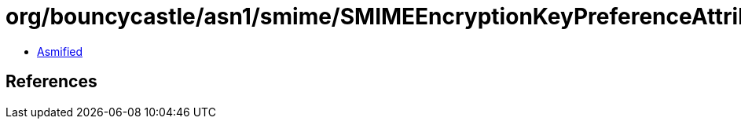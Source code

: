= org/bouncycastle/asn1/smime/SMIMEEncryptionKeyPreferenceAttribute.class

 - link:SMIMEEncryptionKeyPreferenceAttribute-asmified.java[Asmified]

== References

